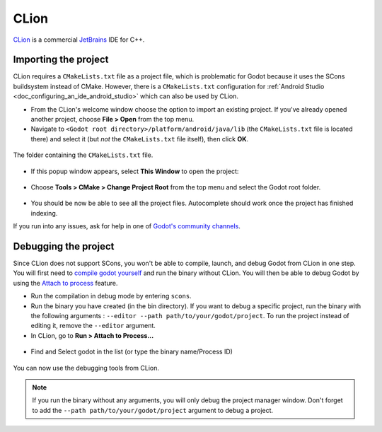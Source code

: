 .. _doc_configuring_an_ide_clion:

CLion
=====

`CLion <https://www.jetbrains.com/clion/>`_ is a commercial 
`JetBrains <https://www.jetbrains.com/>`_ IDE for C++.

Importing the project
---------------------

CLion requires a ``CMakeLists.txt`` file as a project file, which is problematic
for Godot because it uses the SCons buildsystem instead of CMake. However, 
there is a ``CMakeLists.txt`` configuration for :ref:`Android Studio <doc_configuring_an_ide_android_studio>` 
which can also be used by CLion.

- From the CLion's welcome window choose the option to import an existing 
  project. If you've already opened another project, choose **File > Open**
  from the top menu.
- Navigate to ``<Godot root directory>/platform/android/java/lib`` (the 
  ``CMakeLists.txt`` file is located there) and select it (but *not* the
  ``CMakeLists.txt`` file itself), then click **OK**.

.. figure:: img/clion_1_open.png
   :align: center

   The folder containing the ``CMakeLists.txt`` file.

- If this popup window appears, select **This Window** to open the project:

.. figure:: img/clion_2_this_window.png
   :align: center

- Choose **Tools > CMake > Change Project Root** from the top menu and select 
  the Godot root folder.

.. figure:: img/clion_3_change_project_root.png
   :align: center

- You should be now be able to see all the project files. Autocomplete should
  work once the project has finished indexing.

If you run into any issues, ask for help in one of
`Godot's community channels <https://godotengine.org/community>`__.

Debugging the project
---------------------

Since CLion does not support SCons, you won't be able to compile, launch, and debug Godot from CLion in one step.
You will first need to `compile godot yourself <https://docs.godotengine.org/en/stable/development/compiling/index.html>`__ and run the binary without CLion. You will then be able to debug Godot by using the `Attach to process <https://www.jetbrains.com/help/clion/attaching-to-local-process.html>`__ feature.

- Run the compilation in debug mode by entering ``scons``.

- Run the binary you have created (in the bin directory). If you want to debug a specific project, run the binary with the following arguments : ``--editor --path path/to/your/godot/project``. To run the project instead of editing it, remove the ``--editor`` argument.

- In CLion, go to **Run > Attach to Process...**

.. figure:: img/clion_4_select_attach_to_process.png
   :align: center

- Find and Select godot in the list (or type the binary name/Process ID)

.. figure:: img/clion_5_select_godot_process.png
   :align: center

You can now use the debugging tools from CLion.

.. note::

    If you run the binary without any arguments, you will only debug the project manager window.
    Don't forget to add the ``--path path/to/your/godot/project`` argument to debug a project.
